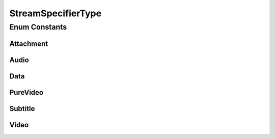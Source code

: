 StreamSpecifierType
===================

.. java:package:: net.bramp.ffmpeg.builder
   :noindex:

.. java:type:: public enum StreamSpecifierType

Enum Constants
--------------
Attachment
^^^^^^^^^^

.. java:field:: public static final StreamSpecifierType Attachment
   :outertype: StreamSpecifierType

   Attachment

Audio
^^^^^

.. java:field:: public static final StreamSpecifierType Audio
   :outertype: StreamSpecifierType

   Audio

Data
^^^^

.. java:field:: public static final StreamSpecifierType Data
   :outertype: StreamSpecifierType

   Data

PureVideo
^^^^^^^^^

.. java:field:: public static final StreamSpecifierType PureVideo
   :outertype: StreamSpecifierType

   Video streams which are not attached pictures, video thumbnails or cover arts.

Subtitle
^^^^^^^^

.. java:field:: public static final StreamSpecifierType Subtitle
   :outertype: StreamSpecifierType

   Subtitles

Video
^^^^^

.. java:field:: public static final StreamSpecifierType Video
   :outertype: StreamSpecifierType

   Video

